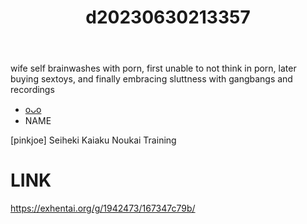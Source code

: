 :PROPERTIES:
:ID:       6a98f071-b83f-4b68-8943-f4474fdb8648
:END:
#+title: d20230630213357
#+filetags: :20230630213357:ntronary:
wife self brainwashes with porn, first unable to not think in porn, later buying sextoys, and finally embracing sluttness with gangbangs and recordings
- [[id:1398ee5d-69b1-44da-9fd5-1906738d2094][oᴗo]]
- NAME
[pinkjoe] Seiheki Kaiaku Noukai Training
* LINK
https://exhentai.org/g/1942473/167347c79b/
